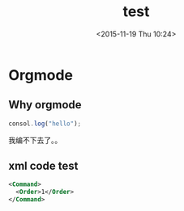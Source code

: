 #+TITLE: test
#+DATE: <2015-11-19 Thu 10:24>
#+TAGS:
* Orgmode
** Why orgmode
#+BEGIN_SRC js
  consol.log("hello");
#+END_SRC
我编不下去了。。

** xml code test
#+BEGIN_SRC xml
   <Command>
     <Order>1</Order>
   </Command>
#+END_SRC
